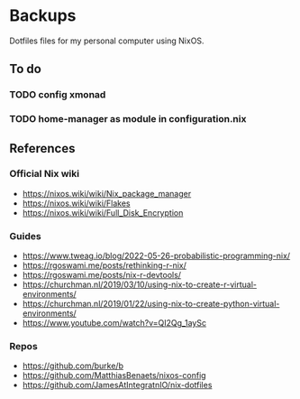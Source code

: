 * Backups

Dotfiles files for my personal computer using NixOS.

** To do
*** TODO config xmonad
*** TODO home-manager as module in configuration.nix

** References

*** Official Nix wiki

+ https://nixos.wiki/wiki/Nix_package_manager
+ https://nixos.wiki/wiki/Flakes
+ https://nixos.wiki/wiki/Full_Disk_Encryption

*** Guides

+ https://www.tweag.io/blog/2022-05-26-probabilistic-programming-nix/
+ https://rgoswami.me/posts/rethinking-r-nix/
+ https://rgoswami.me/posts/nix-r-devtools/
+ https://churchman.nl/2019/03/10/using-nix-to-create-r-virtual-environments/
+ https://churchman.nl/2019/01/22/using-nix-to-create-python-virtual-environments/
+ https://www.youtube.com/watch?v=QI2Qg_1aySc

*** Repos

+ https://github.com/burke/b
+ https://github.com/MatthiasBenaets/nixos-config
+ https://github.com/JamesAtIntegratnIO/nix-dotfiles
